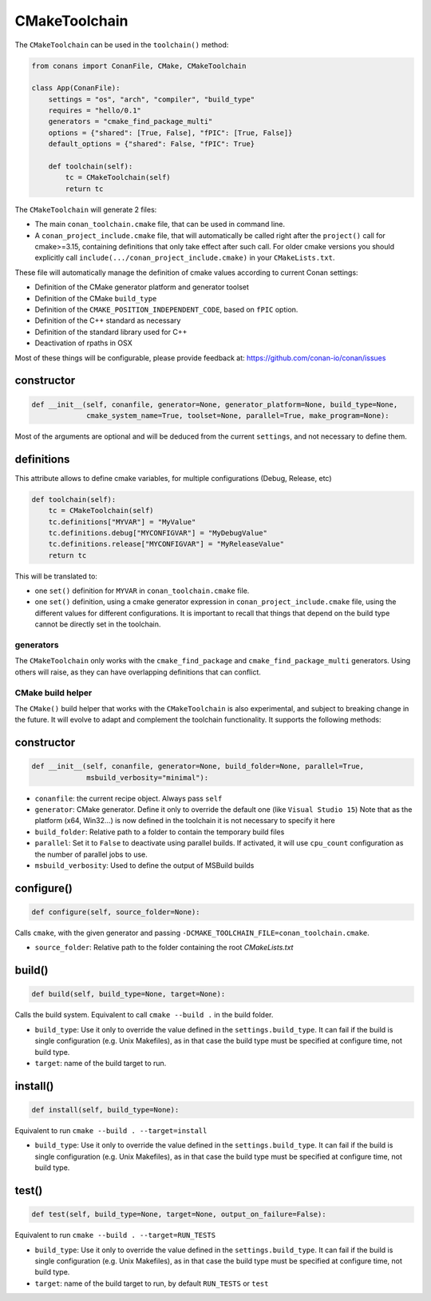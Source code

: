 CMakeToolchain
==============

The ``CMakeToolchain`` can be used in the ``toolchain()`` method:


.. code:: python

    from conans import ConanFile, CMake, CMakeToolchain

    class App(ConanFile):
        settings = "os", "arch", "compiler", "build_type"
        requires = "hello/0.1"
        generators = "cmake_find_package_multi"
        options = {"shared": [True, False], "fPIC": [True, False]}
        default_options = {"shared": False, "fPIC": True}

        def toolchain(self):
            tc = CMakeToolchain(self)
            return tc


The ``CMakeToolchain`` will generate 2 files:

- The main ``conan_toolchain.cmake`` file, that can be used in command line.
- A ``conan_project_include.cmake`` file, that will automatically be called right after the 
  ``project()`` call for cmake>=3.15, containing definitions that only take effect after such
  call. For older cmake versions you should explicitly call ``include(.../conan_project_include.cmake)``
  in your ``CMakeLists.txt``.


These file will automatically manage the definition of cmake values according to current Conan
settings:

- Definition of the CMake generator platform and generator toolset
- Definition of the CMake ``build_type``
- Definition of the ``CMAKE_POSITION_INDEPENDENT_CODE``, based on ``fPIC`` option.
- Definition of the C++ standard as necessary
- Definition of the standard library used for C++
- Deactivation of rpaths in OSX

Most of these things will be configurable, please provide feedback at: https://github.com/conan-io/conan/issues

constructor
+++++++++++

.. code:: python

    def __init__(self, conanfile, generator=None, generator_platform=None, build_type=None,
                 cmake_system_name=True, toolset=None, parallel=True, make_program=None):


Most of the arguments are optional and will be deduced from the current ``settings``, and not
necessary to define them.


definitions
+++++++++++

This attribute allows to define cmake variables, for multiple configurations (Debug, Release, etc)

.. code:: python

    def toolchain(self):
        tc = CMakeToolchain(self)
        tc.definitions["MYVAR"] = "MyValue"
        tc.definitions.debug["MYCONFIGVAR"] = "MyDebugValue"
        tc.definitions.release["MYCONFIGVAR"] = "MyReleaseValue"
        return tc

This will be translated to:

- one ``set()`` definition for ``MYVAR`` in ``conan_toolchain.cmake`` file.
- one ``set()`` definition, using a cmake generator expression in ``conan_project_include.cmake`` file,
  using the different values for different configurations. It is important to recall that things
  that depend on the build type cannot be directly set in the toolchain.

generators
----------

The ``CMakeToolchain`` only works with the ``cmake_find_package`` and ``cmake_find_package_multi``
generators. Using others will raise, as they can have overlapping definitions that can conflict.


CMake build helper
------------------

The ``CMake()`` build helper that works with the ``CMakeToolchain`` is also experimental,
and subject to breaking change in the future. It will evolve to adapt and complement the
toolchain functionality. It supports the following methods:

constructor
+++++++++++

.. code:: python

    def __init__(self, conanfile, generator=None, build_folder=None, parallel=True,
                 msbuild_verbosity="minimal"):

- ``conanfile``: the current recipe object. Always pass ``self``
- ``generator``: CMake generator. Define it only to override the default one (like ``Visual Studio 15``)
  Note that as the platform (x64, Win32...) is now defined in the toolchain it is not necessary to 
  specify it here
- ``build_folder``: Relative path to a folder to contain the temporary build files
- ``parallel``: Set it to ``False`` to deactivate using parallel builds. If activated, it will use
  ``cpu_count`` configuration as the number of parallel jobs to use.
- ``msbuild_verbosity``: Used to define the output of MSBuild builds 


configure()
+++++++++++

.. code:: python

    def configure(self, source_folder=None):

Calls ``cmake``, with the given generator and passing ``-DCMAKE_TOOLCHAIN_FILE=conan_toolchain.cmake``.


- ``source_folder``: Relative path to the folder containing the root *CMakeLists.txt*


build()
+++++++

.. code:: python

    def build(self, build_type=None, target=None):


Calls the build system. Equivalent to call ``cmake --build .`` in the build folder.


- ``build_type``: Use it only to override the value defined in the ``settings.build_type``. It 
  can fail if the build is single configuration (e.g. Unix Makefiles), as in that case the build
  type must be specified at configure time, not build type.
- ``target``: name of the build target to run.


install()
+++++++++

.. code:: python

    def install(self, build_type=None):


Equivalent to run ``cmake --build . --target=install``

- ``build_type``: Use it only to override the value defined in the ``settings.build_type``. It 
  can fail if the build is single configuration (e.g. Unix Makefiles), as in that case the build
  type must be specified at configure time, not build type.


test()
++++++

.. code:: python

    def test(self, build_type=None, target=None, output_on_failure=False):


Equivalent to run ``cmake --build . --target=RUN_TESTS``

- ``build_type``: Use it only to override the value defined in the ``settings.build_type``. It 
  can fail if the build is single configuration (e.g. Unix Makefiles), as in that case the build
  type must be specified at configure time, not build type.
- ``target``: name of the build target to run, by default ``RUN_TESTS`` or ``test``
